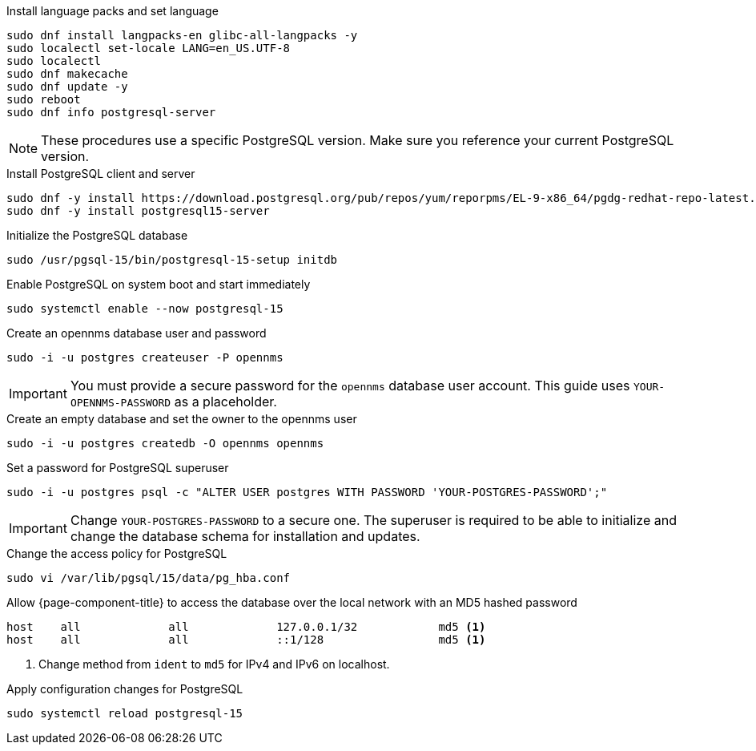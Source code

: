 .Install language packs and set language
[source,console]
----
sudo dnf install langpacks-en glibc-all-langpacks -y
sudo localectl set-locale LANG=en_US.UTF-8
sudo localectl
sudo dnf makecache
sudo dnf update -y
sudo reboot
sudo dnf info postgresql-server
----

NOTE: These procedures use a specific PostgreSQL version.
Make sure you reference your current PostgreSQL version.

.Install PostgreSQL client and server
[source, console]
----
sudo dnf -y install https://download.postgresql.org/pub/repos/yum/reporpms/EL-9-x86_64/pgdg-redhat-repo-latest.noarch.rpm
sudo dnf -y install postgresql15-server
----

.Initialize the PostgreSQL database
[source, console]
sudo /usr/pgsql-15/bin/postgresql-15-setup initdb

.Enable PostgreSQL on system boot and start immediately
[source, console]
sudo systemctl enable --now postgresql-15

.Create an opennms database user and password
[source, console]
sudo -i -u postgres createuser -P opennms

IMPORTANT: You must provide a secure password for the `opennms` database user account.
This guide uses `YOUR-OPENNMS-PASSWORD` as a placeholder.

.Create an empty database and set the owner to the opennms user
[source, console]
sudo -i -u postgres createdb -O opennms opennms

.Set a password for PostgreSQL superuser
[source, console]
sudo -i -u postgres psql -c "ALTER USER postgres WITH PASSWORD 'YOUR-POSTGRES-PASSWORD';"

IMPORTANT: Change `YOUR-POSTGRES-PASSWORD` to a secure one.
The superuser is required to be able to initialize and change the database schema for installation and updates.

[[core-centos-rhel9-pg_hba]]
.Change the access policy for PostgreSQL
[source, console]
sudo vi /var/lib/pgsql/15/data/pg_hba.conf

.Allow {page-component-title} to access the database over the local network with an MD5 hashed password
[source, pg_hba.conf]
----
host    all             all             127.0.0.1/32            md5 <1>
host    all             all             ::1/128                 md5 <1>
----

<1> Change method from `ident` to `md5` for IPv4 and IPv6 on localhost.

.Apply configuration changes for PostgreSQL
[source, console]
sudo systemctl reload postgresql-15
